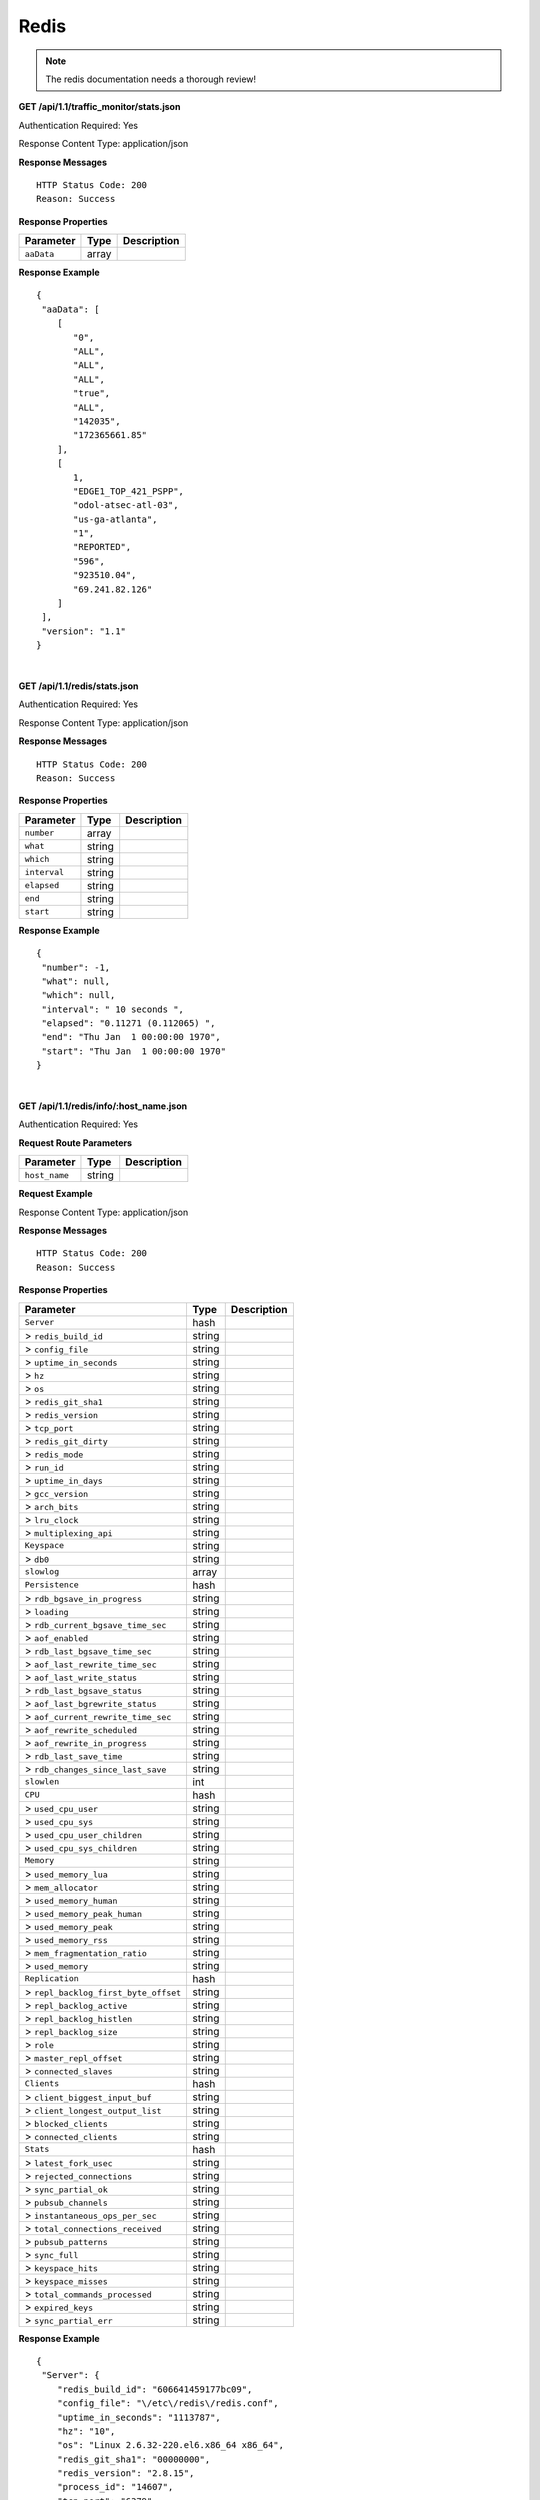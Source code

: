 .. 
.. Copyright 2015 Comcast Cable Communications Management, LLC
.. 
.. Licensed under the Apache License, Version 2.0 (the "License");
.. you may not use this file except in compliance with the License.
.. You may obtain a copy of the License at
.. 
..     http://www.apache.org/licenses/LICENSE-2.0
.. 
.. Unless required by applicable law or agreed to in writing, software
.. distributed under the License is distributed on an "AS IS" BASIS,
.. WITHOUT WARRANTIES OR CONDITIONS OF ANY KIND, either express or implied.
.. See the License for the specific language governing permissions and
.. limitations under the License.
.. 

.. _to-api-redis:

Redis
=====

.. Note:: The redis documentation needs a thorough review!


**GET /api/1.1/traffic_monitor/stats.json**

Authentication Required: Yes

Response Content Type: application/json

**Response Messages**

::


  HTTP Status Code: 200
  Reason: Success

**Response Properties**

+----------------------+--------+------------------------------------------------+
| Parameter            | Type   | Description                                    |
+======================+========+================================================+
| ``aaData``           | array  |                                                |
+----------------------+--------+------------------------------------------------+


**Response Example**


::

  {
   "aaData": [
      [
         "0",
         "ALL",
         "ALL",
         "ALL",
         "true",
         "ALL",
         "142035",
         "172365661.85"
      ],
      [
         1,
         "EDGE1_TOP_421_PSPP",
         "odol-atsec-atl-03",
         "us-ga-atlanta",
         "1",
         "REPORTED",
         "596",
         "923510.04",
         "69.241.82.126"
      ]
   ],
   "version": "1.1"
  }

|

**GET /api/1.1/redis/stats.json**

Authentication Required: Yes

Response Content Type: application/json

**Response Messages**

::


  HTTP Status Code: 200
  Reason: Success

**Response Properties**

+----------------------+--------+------------------------------------------------+
| Parameter            | Type   | Description                                    |
+======================+========+================================================+
|``number``            | array  |                                                |
+----------------------+--------+------------------------------------------------+
|``what``              | string |                                                |
+----------------------+--------+------------------------------------------------+
|``which``             | string |                                                |
+----------------------+--------+------------------------------------------------+
|``interval``          | string |                                                |
+----------------------+--------+------------------------------------------------+
|``elapsed``           | string |                                                |
+----------------------+--------+------------------------------------------------+
|``end``               | string |                                                |
+----------------------+--------+------------------------------------------------+
|``start``             | string |                                                |
+----------------------+--------+------------------------------------------------+

**Response Example**


::

  {
   "number": -1,
   "what": null,
   "which": null,
   "interval": " 10 seconds ",
   "elapsed": "0.11271 (0.112065) ",
   "end": "Thu Jan  1 00:00:00 1970",
   "start": "Thu Jan  1 00:00:00 1970"
  }


|

**GET /api/1.1/redis/info/:host_name.json**

Authentication Required: Yes

**Request Route Parameters**

+--------------------------+--------+--------------------------------------------+
| Parameter                | Type   | Description                                |
+==========================+========+============================================+
|``host_name``             | string |                                            |
+--------------------------+--------+--------------------------------------------+

**Request Example**

Response Content Type: application/json

**Response Messages**

::


  HTTP Status Code: 200
  Reason: Success

**Response Properties**

+------------------------------------+--------+-----------------------------------+
| Parameter                          | Type   |Description                        |
+====================================+========+===================================+
|``Server``                          | hash   |                                   |
+------------------------------------+--------+-----------------------------------+
|> ``redis_build_id``                | string |                                   |
+------------------------------------+--------+-----------------------------------+
|> ``config_file``                   | string |                                   |
+------------------------------------+--------+-----------------------------------+
|> ``uptime_in_seconds``             | string |                                   |
+------------------------------------+--------+-----------------------------------+
|> ``hz``                            | string |                                   |
+------------------------------------+--------+-----------------------------------+
|> ``os``                            | string |                                   |
+------------------------------------+--------+-----------------------------------+
|> ``redis_git_sha1``                | string |                                   |
+------------------------------------+--------+-----------------------------------+
|> ``redis_version``                 | string |                                   |
+------------------------------------+--------+-----------------------------------+
|> ``tcp_port``                      | string |                                   |
+------------------------------------+--------+-----------------------------------+
|> ``redis_git_dirty``               | string |                                   |
+------------------------------------+--------+-----------------------------------+
|> ``redis_mode``                    | string |                                   |
+------------------------------------+--------+-----------------------------------+
|> ``run_id``                        | string |                                   |
+------------------------------------+--------+-----------------------------------+
|> ``uptime_in_days``                | string |                                   |
+------------------------------------+--------+-----------------------------------+
|> ``gcc_version``                   | string |                                   |
+------------------------------------+--------+-----------------------------------+
|> ``arch_bits``                     | string |                                   |
+------------------------------------+--------+-----------------------------------+
|> ``lru_clock``                     | string |                                   |
+------------------------------------+--------+-----------------------------------+
|> ``multiplexing_api``              | string |                                   |
+------------------------------------+--------+-----------------------------------+
|``Keyspace``                        | string |                                   |
+------------------------------------+--------+-----------------------------------+
|> ``db0``                           | string |                                   |
+------------------------------------+--------+-----------------------------------+
|``slowlog``                         | array  |                                   |
+------------------------------------+--------+-----------------------------------+
|``Persistence``                     | hash   |                                   |
+------------------------------------+--------+-----------------------------------+
|> ``rdb_bgsave_in_progress``        | string |                                   |
+------------------------------------+--------+-----------------------------------+
|> ``loading``                       | string |                                   |
+------------------------------------+--------+-----------------------------------+
|> ``rdb_current_bgsave_time_sec``   | string |                                   |
+------------------------------------+--------+-----------------------------------+
|> ``aof_enabled``                   | string |                                   |
+------------------------------------+--------+-----------------------------------+
|> ``rdb_last_bgsave_time_sec``      | string |                                   |
+------------------------------------+--------+-----------------------------------+
|> ``aof_last_rewrite_time_sec``     | string |                                   |
+------------------------------------+--------+-----------------------------------+
|> ``aof_last_write_status``         | string |                                   |
+------------------------------------+--------+-----------------------------------+
|> ``rdb_last_bgsave_status``        | string |                                   |
+------------------------------------+--------+-----------------------------------+
|> ``aof_last_bgrewrite_status``     | string |                                   |
+------------------------------------+--------+-----------------------------------+
|> ``aof_current_rewrite_time_sec``  | string |                                   |
+------------------------------------+--------+-----------------------------------+
|> ``aof_rewrite_scheduled``         | string |                                   |
+------------------------------------+--------+-----------------------------------+
|> ``aof_rewrite_in_progress``       | string |                                   |
+------------------------------------+--------+-----------------------------------+
|> ``rdb_last_save_time``            | string |                                   |
+------------------------------------+--------+-----------------------------------+
|> ``rdb_changes_since_last_save``   | string |                                   |
+------------------------------------+--------+-----------------------------------+
|``slowlen``                         | int    |                                   |
+------------------------------------+--------+-----------------------------------+
|``CPU``                             | hash   |                                   |
+------------------------------------+--------+-----------------------------------+
|> ``used_cpu_user``                 | string |                                   |
+------------------------------------+--------+-----------------------------------+
|> ``used_cpu_sys``                  | string |                                   |
+------------------------------------+--------+-----------------------------------+
|> ``used_cpu_user_children``        | string |                                   |
+------------------------------------+--------+-----------------------------------+
|> ``used_cpu_sys_children``         | string |                                   |
+------------------------------------+--------+-----------------------------------+
|``Memory``                          | string |                                   |
+------------------------------------+--------+-----------------------------------+
|> ``used_memory_lua``               | string |                                   |
+------------------------------------+--------+-----------------------------------+
|> ``mem_allocator``                 | string |                                   |
+------------------------------------+--------+-----------------------------------+
|> ``used_memory_human``             | string |                                   |
+------------------------------------+--------+-----------------------------------+
|> ``used_memory_peak_human``        | string |                                   |
+------------------------------------+--------+-----------------------------------+
|> ``used_memory_peak``              | string |                                   |
+------------------------------------+--------+-----------------------------------+
|> ``used_memory_rss``               | string |                                   |
+------------------------------------+--------+-----------------------------------+
|> ``mem_fragmentation_ratio``       | string |                                   |
+------------------------------------+--------+-----------------------------------+
|> ``used_memory``                   | string |                                   |
+------------------------------------+--------+-----------------------------------+
|``Replication``                     | hash   |                                   |
+------------------------------------+--------+-----------------------------------+
|> ``repl_backlog_first_byte_offset``| string |                                   |
+------------------------------------+--------+-----------------------------------+
|> ``repl_backlog_active``           | string |                                   |
+------------------------------------+--------+-----------------------------------+
|> ``repl_backlog_histlen``          | string |                                   |
+------------------------------------+--------+-----------------------------------+
|> ``repl_backlog_size``             | string |                                   |
+------------------------------------+--------+-----------------------------------+
|> ``role``                          | string |                                   |
+------------------------------------+--------+-----------------------------------+
|> ``master_repl_offset``            | string |                                   |
+------------------------------------+--------+-----------------------------------+
|> ``connected_slaves``              | string |                                   |
+------------------------------------+--------+-----------------------------------+
|``Clients``                         | hash   |                                   |
+------------------------------------+--------+-----------------------------------+
|> ``client_biggest_input_buf``      | string |                                   |
+------------------------------------+--------+-----------------------------------+
|> ``client_longest_output_list``    | string |                                   |
+------------------------------------+--------+-----------------------------------+
|> ``blocked_clients``               | string |                                   |
+------------------------------------+--------+-----------------------------------+
|> ``connected_clients``             | string |                                   |
+------------------------------------+--------+-----------------------------------+
|``Stats``                           | hash   |                                   |
+------------------------------------+--------+-----------------------------------+
|> ``latest_fork_usec``              | string |                                   |
+------------------------------------+--------+-----------------------------------+
|> ``rejected_connections``          | string |                                   |
+------------------------------------+--------+-----------------------------------+
|> ``sync_partial_ok``               | string |                                   |
+------------------------------------+--------+-----------------------------------+
|> ``pubsub_channels``               | string |                                   |
+------------------------------------+--------+-----------------------------------+
|> ``instantaneous_ops_per_sec``     | string |                                   |
+------------------------------------+--------+-----------------------------------+
|> ``total_connections_received``    | string |                                   |
+------------------------------------+--------+-----------------------------------+
|> ``pubsub_patterns``               | string |                                   |
+------------------------------------+--------+-----------------------------------+
|> ``sync_full``                     | string |                                   |
+------------------------------------+--------+-----------------------------------+
|> ``keyspace_hits``                 | string |                                   |
+------------------------------------+--------+-----------------------------------+
|> ``keyspace_misses``               | string |                                   |
+------------------------------------+--------+-----------------------------------+
|> ``total_commands_processed``      | string |                                   |
+------------------------------------+--------+-----------------------------------+
|> ``expired_keys``                  | string |                                   |
+------------------------------------+--------+-----------------------------------+
|> ``sync_partial_err``              | string |                                   |
+------------------------------------+--------+-----------------------------------+

**Response Example**


::

  {
   "Server": {
      "redis_build_id": "606641459177bc09",
      "config_file": "\/etc\/redis\/redis.conf",
      "uptime_in_seconds": "1113787",
      "hz": "10",
      "os": "Linux 2.6.32-220.el6.x86_64 x86_64",
      "redis_git_sha1": "00000000",
      "redis_version": "2.8.15",
      "process_id": "14607",
      "tcp_port": "6379",
      "redis_git_dirty": "0",
      "redis_mode": "standalone",
      "run_id": "43c5d003453b96e38ad3eae54026d8e1b078a7fd",
      "uptime_in_days": "12",
      "gcc_version": "4.4.6",
      "arch_bits": "64",
      "lru_clock": "16050046",
      "multiplexing_api": "epoll"
   },
   "Keyspace": {
      "db0": "keys=26319,expires=0,avg_ttl=0"
   },
   "slowlog": [
      [
         "32656",
         "1425336191",
         "18539",
         [
            "keys",
            "*"
         ]
      ]
   ],
   "Persistence": {
      "rdb_bgsave_in_progress": "0",
      "loading": "0",
      "rdb_current_bgsave_time_sec": "-1",
      "aof_enabled": "0",
      "rdb_last_bgsave_time_sec": "-1",
      "aof_last_rewrite_time_sec": "-1",
      "aof_last_write_status": "ok",
      "rdb_last_bgsave_status": "ok",
      "aof_last_bgrewrite_status": "ok",
      "aof_current_rewrite_time_sec": "-1",
      "aof_rewrite_scheduled": "0",
      "aof_rewrite_in_progress": "0",
      "rdb_last_save_time": "1424222403",
      "rdb_changes_since_last_save": "2595831724"
   },
   "slowlen": 128,
   "CPU": {
      "used_cpu_user": "45252.98",
      "used_cpu_sys": "154718.84",
      "used_cpu_user_children": "0.00",
      "used_cpu_sys_children": "0.00"
   },
   "Memory": {
      "used_memory_lua": "33792",
      "mem_allocator": "jemalloc-3.6.0",
      "used_memory_human": "5.25G",
      "used_memory_peak_human": "8.08G",
      "used_memory_peak": "8675798632",
      "used_memory_rss": "8870088704",
      "mem_fragmentation_ratio": "1.57",
      "used_memory": "5633381640"
   },
   "Replication": {
      "repl_backlog_first_byte_offset": "0",
      "repl_backlog_active": "0",
      "repl_backlog_histlen": "0",
      "repl_backlog_size": "1048576",
      "role": "master",
      "master_repl_offset": "0",
      "connected_slaves": "0"
   },
   "Clients": {
      "client_biggest_input_buf": "0",
      "client_longest_output_list": "0",
      "blocked_clients": "0",
      "connected_clients": "16"
   },
   "Stats": {
      "latest_fork_usec": "0",
      "rejected_connections": "0",
      "sync_partial_ok": "0",
      "pubsub_channels": "0",
      "instantaneous_ops_per_sec": "2238",
      "total_connections_received": "2502657",
      "evicted_keys": "0",
      "pubsub_patterns": "0",
      "sync_full": "0",
      "keyspace_hits": "49388626",
      "keyspace_misses": "780",
      "total_commands_processed": "2645272238",
      "expired_keys": "0",
      "sync_partial_err": "0"
   }
  }


|


**GET /api/1.1/redis/match/#match/start_date/:start_date/end_date/:end_date/interval/:interval.json**

Authentication Required: 

**Request Route Parameters**

+--------------------------+--------+--------------------------------------------+
| Parameter                | Type   | Description                                |
+==========================+========+============================================+
|``start_date``            | string |                                            |
+--------------------------+--------+--------------------------------------------+
|``end_date``              | string |                                            |
+--------------------------+--------+--------------------------------------------+
|``interval``              | string |                                            |
+--------------------------+--------+--------------------------------------------+

**Request Example**

Response Content Type: application/json

**Response Messages**

::


  HTTP Status Code: 200
  Reason: Success

**Response Properties**

+----------------------+--------+------------------------------------------------+
| Parameter            | Type   | Description                                    |
+======================+========+================================================+
|``alerts``            | array  |                                                |
+----------------------+--------+------------------------------------------------+
|> ``level``           | string |                                                |
+----------------------+--------+------------------------------------------------+
|> ``text``            | string |                                                |
+----------------------+--------+------------------------------------------------+
|``version``           | string |                                                |
+----------------------+--------+------------------------------------------------+

**Response Example**




